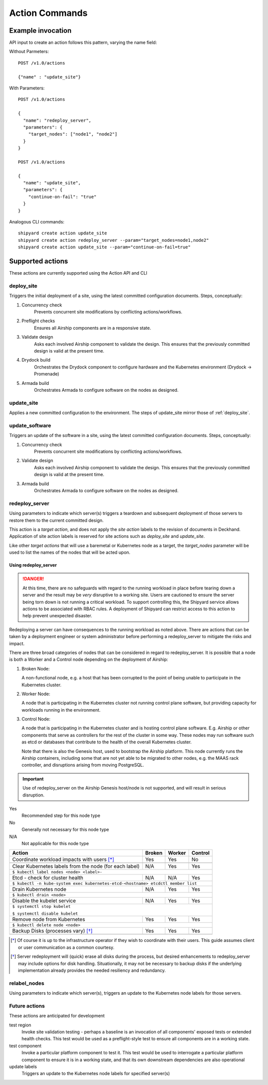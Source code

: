 ..
      Copyright 2017 AT&T Intellectual Property.
      All Rights Reserved.

      Licensed under the Apache License, Version 2.0 (the "License"); you may
      not use this file except in compliance with the License. You may obtain
      a copy of the License at

          http://www.apache.org/licenses/LICENSE-2.0

      Unless required by applicable law or agreed to in writing, software
      distributed under the License is distributed on an "AS IS" BASIS, WITHOUT
      WARRANTIES OR CONDITIONS OF ANY KIND, either express or implied. See the
      License for the specific language governing permissions and limitations
      under the License.

.. _shipyard_action_commands:

Action Commands
===============

Example invocation
------------------

API input to create an action follows this pattern, varying the name field:

Without Parmeters::

  POST /v1.0/actions

  {"name" : "update_site"}

With Parameters::

  POST /v1.0/actions

  {
    "name": "redeploy_server",
    "parameters": {
      "target_nodes": ["node1", "node2"]
    }
  }

  POST /v1.0/actions

  {
    "name": "update_site",
    "parameters": {
      "continue-on-fail": "true"
    }
  }

Analogous CLI commands::

  shipyard create action update_site
  shipyard create action redeploy_server --param="target_nodes=node1,node2"
  shipyard create action update_site --param="continue-on-fail=true"

Supported actions
-----------------

These actions are currently supported using the Action API and CLI

.. _deploy_site:

deploy_site
~~~~~~~~~~~

Triggers the initial deployment of a site, using the latest committed
configuration documents. Steps, conceptually:

#. Concurrency check
    Prevents concurrent site modifications by conflicting
    actions/workflows.
#. Preflight checks
    Ensures all Airship components are in a responsive state.
#. Validate design
    Asks each involved Airship component to validate the design. This ensures
    that the previously committed design is valid at the present time.
#. Drydock build
    Orchestrates the Drydock component to configure hardware and the
    Kubernetes environment (Drydock -> Promenade)
#. Armada build
    Orchestrates Armada to configure software on the nodes as designed.

.. _update_site:

update_site
~~~~~~~~~~~

Applies a new committed configuration to the environment. The steps of
update_site mirror those of :ref:`deploy_site`.

.. _update_software:

update_software
~~~~~~~~~~~~~~~
Triggers an update of the software in a site, using the latest committed
configuration documents. Steps, conceptually:

#. Concurrency check
    Prevents concurrent site modifications by conflicting
    actions/workflows.
#. Validate design
    Asks each involved Airship component to validate the design. This ensures
    that the previously committed design is valid at the present time.
#. Armada build
    Orchestrates Armada to configure software on the nodes as designed.

.. _redeploy_server:

redeploy_server
~~~~~~~~~~~~~~~
Using parameters to indicate which server(s) triggers a teardown and
subsequent deployment of those servers to restore them to the current
committed design.

This action is a `target action`, and does not apply the `site action`
labels to the revision of documents in Deckhand. Application of site action
labels is reserved for site actions such as `deploy_site` and `update_site`.

Like other `target actions` that will use a baremetal or Kubernetes node as
a target, the `target_nodes` parameter will be used to list the names of the
nodes that will be acted upon.

Using redeploy_server
`````````````````````

.. danger::

   At this time, there are no safeguards with regard to the running workload
   in place before tearing down a server and the result may be *very*
   disruptive to a working site. Users are cautioned to ensure the server
   being torn down is not running a critical workload.
   To support controlling this, the Shipyard service allows actions to be
   associated with RBAC rules. A deployment of Shipyard can restrict access
   to this action to help prevent unexpected disaster.

Redeploying a server can have consequences to the running workload as noted
above. There are actions that can be taken by a deployment engineer or system
administrator before performing a redeploy_server to mitigate the risks and
impact.

There are three broad categories of nodes that can be considered in regard to
redeploy_server. It is possible that a node is both a Worker and a Control
node depending on the deployment of Airship:

#. Broken Node:

   A non-functional node, e.g. a host that has been corrupted to the point of
   being unable to participate in the Kubernetes cluster.

#. Worker Node:

   A node that is participating in the Kubernetes cluster not running
   control plane software, but providing capacity for workloads running in
   the environment.

#. Control Node:

   A node that is participating in the Kubernetes cluster and is hosting
   control plane software. E.g. Airship or other components that serve as
   controllers for the rest of the cluster in some way. These nodes may run
   software such as etcd or databases that contribute to the health of the
   overall Kubernetes cluster.

   Note that there is also the Genesis host, used to bootstrap the Airship
   platform. This node currently runs the Airship containers, including some
   that are not yet able to be migrated to other nodes, e.g. the MAAS rack
   controller, and disruptions arising from moving PostgreSQL.

.. important::

   Use of redeploy_server on the Airship Genesis host/node is not supported,
   and will result in serious disruption.

Yes
  Recommended step for this node type

No
  Generally not necessary for this node type

N/A
  Not applicable for this node type


+----------------------------------------+--------+--------+---------+
| Action                                 | Broken | Worker | Control |
+========================================+========+========+=========+
| Coordinate workload impacts with users | Yes    | Yes    | No      |
| [*]_                                   |        |        |         |
+----------------------------------------+--------+--------+---------+
|                                                                    |
+----------------------------------------+--------+--------+---------+
| Clear Kubernetes labels from the node  | N/A    | Yes    | Yes     |
| (for each label)                       |        |        |         |
+----------------------------------------+--------+--------+---------+
| ``$ kubectl label nodes <node> <label>-``                          |
+----------------------------------------+--------+--------+---------+
| Etcd - check for cluster health        | N/A    | N/A    | Yes     |
+----------------------------------------+--------+--------+---------+
| ``$ kubectl -n kube-system exec kubernetes-etcd-<hostname> etcdctl |
| member list``                                                      |
+----------------------------------------+--------+--------+---------+
| Drain Kubernetes node                  | N/A    | Yes    | Yes     |
+----------------------------------------+--------+--------+---------+
| ``$ kubectl drain <node>``                                         |
+----------------------------------------+--------+--------+---------+
| Disable the kubelet service            | N/A    | Yes    | Yes     |
+----------------------------------------+--------+--------+---------+
| ``$ systemctl stop kubelet``                                       |
|                                                                    |
| ``$ systemctl disable kubelet``                                    |
+----------------------------------------+--------+--------+---------+
| Remove node from Kubernetes            | Yes    | Yes    | Yes     |
+----------------------------------------+--------+--------+---------+
| ``$ kubectl delete node <node>``                                   |
+----------------------------------------+--------+--------+---------+
| Backup Disks (processes vary) [*]_     | Yes    | Yes    | Yes     |
+----------------------------------------+--------+--------+---------+
|                                                                    |
+----------------------------------------+--------+--------+---------+

.. [*] Of course it is up to the infrastructure operator if they wish to
   coordinate with their users. This guide assumes client or user
   communication as a common courtesy.

.. [*] Server redeployment will (quick) erase all disks during the process,
   but desired enhancements to redeploy_server may include options for disk
   handling. Situationally, it may not be necessary to backup disks if the
   underlying implementation already provides the needed resiliency and
   redundancy.

relabel_nodes
~~~~~~~~~~~~~

Using parameters to indicate which server(s), triggers an update to the
Kubernetes node labels for those servers.

Future actions
~~~~~~~~~~~~~~

These actions are anticipated for development

test region
  Invoke site validation testing - perhaps a baseline is an invocation of all
  components' exposed tests or extended health checks. This test would be used
  as a preflight-style test to ensure all components are in a working state.

test component
  Invoke a particular platform component to test it. This test would be
  used to interrogate a particular platform component to ensure it is in a
  working state, and that its own downstream dependencies are also
  operational

update labels
  Triggers an update to the Kubernetes node labels for specified server(s)

